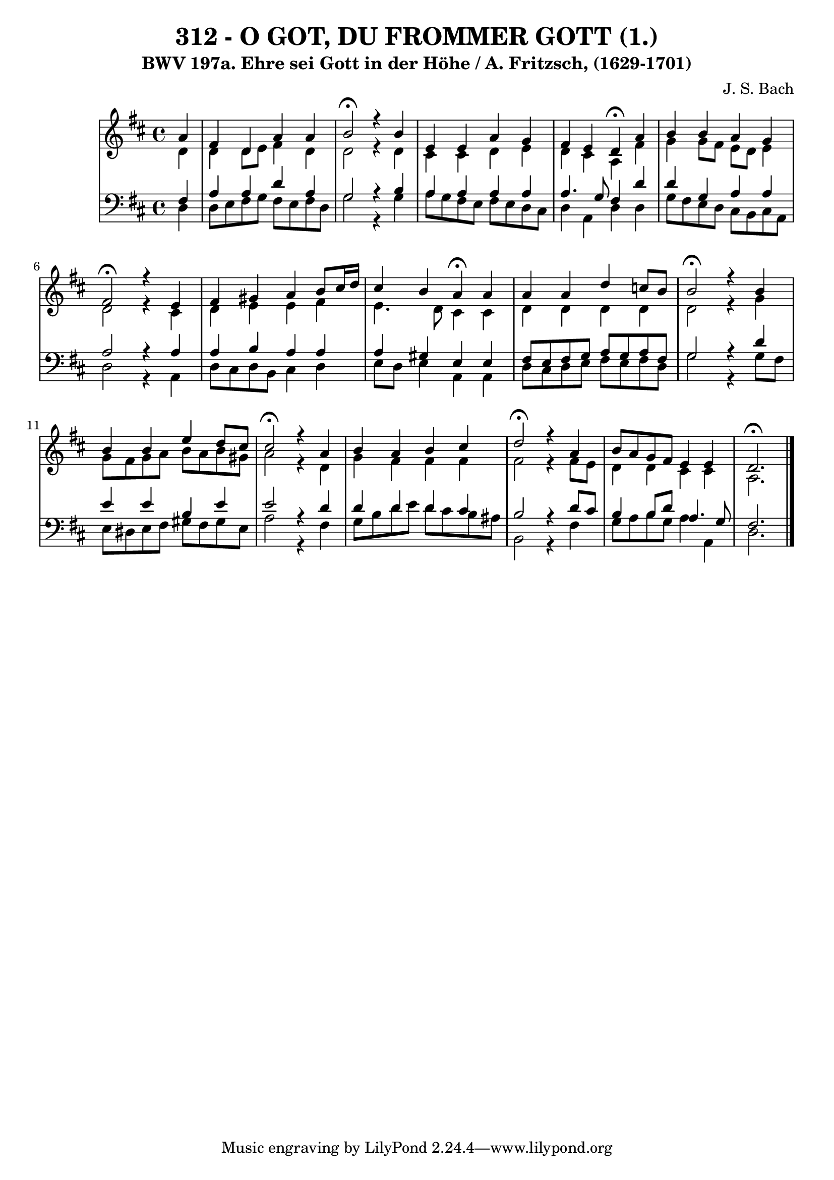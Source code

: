 \version "2.10.33"

\header {
  title = "312 - O GOT, DU FROMMER GOTT (1.)"
  subtitle = "BWV 197a. Ehre sei Gott in der Höhe / A. Fritzsch, (1629-1701)"
  composer = "J. S. Bach"
}


global = {
  \time 4/4
  \key d \major
}


soprano = \relative c'' {
  \partial 4 a4 
    fis4 d4 a'4 a4 
  b2 \fermata r4 b4 
  e,4 e4 a4 g4 
  fis4 e4 d4 \fermata a'4 
  b4 b4 a4 g4   %5
  fis2 \fermata r4 e4 
  fis4 gis4 a4 b8 cis16 d16 
  cis4 b4 a4 \fermata a4 
  a4 a4 d4 c8 b8 
  b2 \fermata r4 b4   %10
  b4 b4 e4 d8 cis8 
  cis2 \fermata r4 a4 
  b4 a4 b4 cis4 
  d2 \fermata r4 a4 
  b8 a8 g8 fis8 e4 e4   %15
  d2. \fermata
  
}

alto = \relative c' {
  \partial 4 d4 
    d4 d8 e8 fis4 d4 
  d2 r4 d4 
  cis4 cis4 d4 e4 
  d4 cis4 a4 fis'4 
  g4 g8 fis8 e8 d8 e4   %5
  d2 r4 cis4 
  d4 e4 e4 fis4 
  e4. d8 cis4 cis4 
  d4 d4 d4 d4 
  d2 r4 g4   %10
  g8 fis8 g8 a8 b8 a8 b8 gis8 
  a2 r4 d,4 
  g4 fis4 fis4 fis4 
  fis2 r4 fis8 e8 
  d4 d4 cis4 cis4   %15
  a2. 
  
}

tenor = \relative c {
  \partial 4 fis4 
    a4 a4 d4 a4 
  g2 r4 b4 
  a4 a4 a4 a4 
  a4. g8 fis4 d'4 
  d4 g,4 a4 a4   %5
  a2 r4 a4 
  a4 b4 a4 a4 
  a4 gis4 e4 e4 
  fis8 e8 fis8 g8 a8 g8 a8 fis8 
  g2 r4 d'4   %10
  e4 e4 b4 e4 
  e2 r4 d4 
  d4 d4 d4 cis4 
  b2 r4 d8 cis8 
  b4 b8 d8 a4. g8   %15
  fis2. 
  
}

baixo = \relative c {
  \partial 4 d4 
    d8 e8 fis8 g8 fis8 e8 fis8 d8 
  g2 r4 g4 
  a8 g8 fis8 e8 fis8 e8 d8 cis8 
  d4 a4 d4 d4 
  g8 fis8 e8 d8 cis8 b8 cis8 a8   %5
  d2 r4 a4 
  d8 cis8 d8 b8 cis4 d4 
  e8 d8 e4 a,4 a4 
  d8 cis8 d8 e8 fis8 e8 fis8 d8 
  g2 r4 g8 fis8   %10
  e8 dis8 e8 fis8 gis8 fis8 gis8 e8 
  a2 r4 fis4 
  g8 b8 d8 e8 d8 cis8 b8 ais8 
  b,2 r4 fis'4 
  g8 a8 b8 g8 a4 a,4   %15
  d2. 
  
}

\score {
  <<
    \new StaffGroup <<
      \override StaffGroup.SystemStartBracket #'style = #'line 
      \new Staff {
        <<
          \global
          \new Voice = "soprano" { \voiceOne \soprano }
          \new Voice = "alto" { \voiceTwo \alto }
        >>
      }
      \new Staff {
        <<
          \global
          \clef "bass"
          \new Voice = "tenor" {\voiceOne \tenor }
          \new Voice = "baixo" { \voiceTwo \baixo \bar "|."}
        >>
      }
    >>
  >>
  \layout {}
  \midi {}
}
